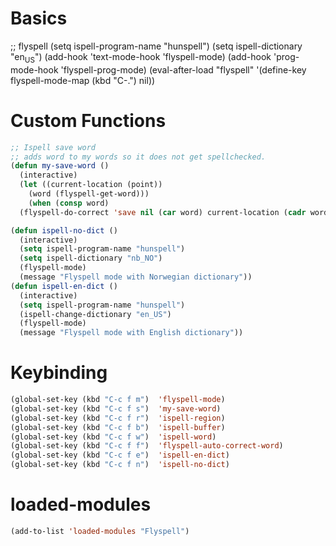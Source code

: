 #+STARTUP: content

* Basics
#+begin_scr emacs-lisp
  ;; flyspell
  (setq ispell-program-name "hunspell")
  (setq ispell-dictionary "en_US")
  (add-hook 'text-mode-hook 'flyspell-mode)
  (add-hook 'prog-mode-hook 'flyspell-prog-mode)
  (eval-after-load "flyspell"
  '(define-key flyspell-mode-map (kbd "C-.") nil))
#+end_src
* Custom Functions
#+begin_src emacs-lisp
  ;; Ispell save word
  ;; adds word to my words so it does not get spellchecked.
  (defun my-save-word ()
    (interactive)
    (let ((current-location (point))
	  (word (flyspell-get-word)))
      (when (consp word)    
	(flyspell-do-correct 'save nil (car word) current-location (cadr word) (caddr word) current-location))))

  (defun ispell-no-dict ()
    (interactive)
    (setq ispell-program-name "hunspell")
    (setq ispell-dictionary "nb_NO")
    (flyspell-mode)
    (message "Flyspell mode with Norwegian dictionary"))
  (defun ispell-en-dict ()
    (interactive)
    (setq ispell-program-name "hunspell")
    (ispell-change-dictionary "en_US")
    (flyspell-mode)
    (message "Flyspell mode with English dictionary"))
#+end_src
* Keybinding
#+begin_src emacs-lisp
  (global-set-key (kbd "C-c f m")  'flyspell-mode)
  (global-set-key (kbd "C-c f s")  'my-save-word) 
  (global-set-key (kbd "C-c f r")  'ispell-region)
  (global-set-key (kbd "C-c f b")  'ispell-buffer)
  (global-set-key (kbd "C-c f w")  'ispell-word)
  (global-set-key (kbd "C-c f f")  'flyspell-auto-correct-word)
  (global-set-key (kbd "C-c f e")  'ispell-en-dict)
  (global-set-key (kbd "C-c f n")  'ispell-no-dict)
#+end_src
* loaded-modules
#+begin_src emacs-lisp
  (add-to-list 'loaded-modules "Flyspell")
#+end_src
